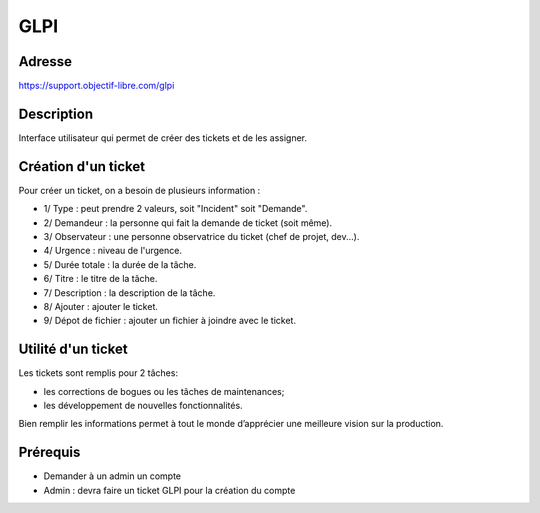 GLPI
====

Adresse
*******
https://support.objectif-libre.com/glpi

Description
***********
Interface utilisateur qui permet de créer des tickets et de les assigner.

.. image:: ../../_static/images/glpi.png
   :width: 70%

Création d'un ticket
********************
Pour créer un ticket, on a besoin de plusieurs information :

.. image:: ../../_static/images/glpi_ticket_add.png
   :width: 100%

- 1/ Type : peut prendre 2 valeurs, soit "Incident" soit "Demande".
- 2/ Demandeur : la personne qui fait la demande de ticket (soit même).
- 3/ Observateur : une personne observatrice du ticket (chef de projet, dev...).
- 4/ Urgence : niveau de l'urgence.
- 5/ Durée totale : la durée de la tâche.
- 6/ Titre : le titre de la tâche.
- 7/ Description : la description de la tâche.
- 8/ Ajouter : ajouter le ticket.
- 9/ Dépot de fichier : ajouter un fichier à joindre avec le ticket.

Utilité d'un ticket
*******************
Les tickets sont remplis pour 2 tâches:

- les corrections de bogues ou les tâches de maintenances;
- les développement de nouvelles fonctionnalités.

Bien remplir les informations permet à tout le monde d’apprécier une meilleure vision sur la production.

Prérequis
*********
- Demander à un admin un compte
- Admin : devra faire un ticket GLPI pour la création du compte